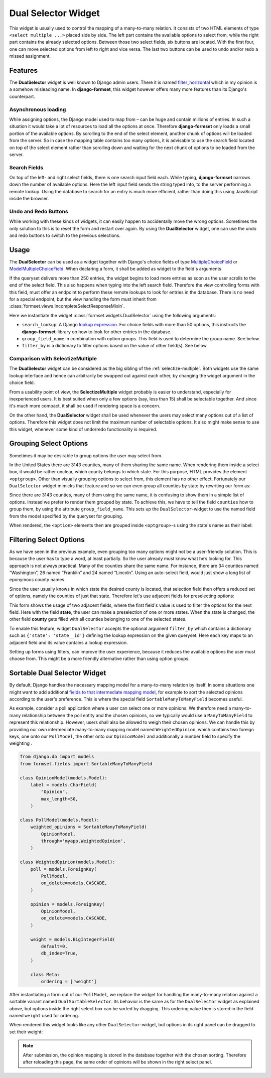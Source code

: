 .. _dual-selector:

====================
Dual Selector Widget
====================

This widget is usually used to control the mapping of a many-to-many relation. It consists of two
HTML elements of type ``<select multiple ...>`` placed side by side. The left part contains the
available options to select from, while the right part contains the already selected options.
Between those two select fields, six buttons are located. With the first four, one can move selected
options from left to right and vice versa. The last two buttons can be used to undo and/or redo a
missed assignment.


Features
========

The **DualSelector** widget is well known to Django admin users. There it is named
filter_horizontal_ which in my opinion is a somehow misleading name. In **django-formset**, this
widget however offers many more features than its Django's counterpart.

.. _filter_horizontal: https://docs.djangoproject.com/en/stable/ref/contrib/admin/#django.contrib.admin.ModelAdmin.filter_horizontal


Asynchronous loading
--------------------

While assigning options, the Django model used to map from – can be huge and contain millions of
entries. In such a situation it would take a lot of resources to load all the options at once.
Therefore **django-formset** only loads a small portion of the available options. By scrolling to
the end of the select element, another chunk of options will be loaded from the server. So in case
the mapping table contains too many options, it is advisable to use the search field located on top
of the select element rather than scrolling down and waiting for the next chunk of options to be
loaded from the server.


Search Fields
-------------

On top of the left- and right select fields, there is one search input field each. While typing,
**django-formset** narrows down the number of available options. Here the left input field sends the
string typed into, to the server performing a remote lookup. Using the database to search for an
entry is much more efficient, rather than doing this using JavaScript inside the browser.


Undo and Redo Buttons
---------------------

While working with these kinds of widgets, it can easily happen to accidentally move the wrong
options. Sometimes the only solution to this is to reset the form and restart over again. By using
the **DualSelector** widget, one can use the undo and redo buttons to switch to the previous selections.


Usage
=====

The **DualSelector** can be used as a widget together with Django's choice fields of type
MultipleChoiceField_ or ModelMultipleChoiceField_. When declaring a form, it shall be added
as widget to the field's arguments

.. _MultipleChoiceField: https://docs.djangoproject.com/en/stable/ref/forms/fields/#multiplechoicefield
.. _ModelMultipleChoiceField: https://docs.djangoproject.com/en/stable/ref/forms/fields/#django.forms.ModelMultipleChoiceField

.. django-view:: county_form

	from django.forms import fields, forms, models, widgets
	from formset.widgets import DualSelector
	from testapp.models import County

	class CountyForm(forms.Form):
	    county = models.ModelMultipleChoiceField(
	        queryset=County.objects.all(),
	        widget=DualSelector(search_lookup='name__icontains'),
	    )

If the queryset delivers more than 250 entries, the widget begins to load more entries as soon as
the user scrolls to the end of the select field. This also happens when typing into the left search
field. Therefore the view controlling forms with this field, must offer an endpoint to perform these
remote lookups to look for entries in the database. There is no need for a special endpoint, but the
view handling the form must inherit from :class:`formset.views.IncompleteSelectResponseMixin`.

Here we instantiate the widget :class:`formset.widgets.DualSelector` using the following arguments:

* ``search_lookup``: A Django `lookup expression`_. For choice fields with more than 50 options,
  this instructs the **django-formset**-library on how to look for other entries in the database. 
* ``group_field_name`` in combination with option groups. This field is used to determine the group
  name. See below.
* ``filter_by`` is a dictionary to filter options based on the value of other field(s). See below.

.. _lookup expression: https://docs.djangoproject.com/en/stable/ref/models/lookups/#lookup-reference

.. django-view:: county_view
	:view-function: CountyView.as_view(extra_context={'framework': 'bootstrap', 'pre_id': 'county-result'}, form_kwargs={'auto_id': 'co_id_%s'})
	:hide-code:

	from formset.views import FormView 

	class CountyView(FormView):
	    form_class = CountyForm
	    template_name = "form.html"
	    success_url = "/success"


Comparison with SelectizeMultiple
---------------------------------

The **DualSelector** widget can be considered as the big sibling of the :ref:`selectize-multiple`.
Both widgets use the same lookup interface and hence can arbitrarily be swapped out against each
other, by changing the widget argument in the choice field. 

From a usability point of view, the **SelectizeMultiple** widget probably is easier to understand,
especially for inexperienced users. It is best suited when only a few options (say, less than 15)
shall be selectable together. And since it's much more compact, it shall be used if rendering space
is a concern.

On the other hand, the **DualSelector** widget shall be used whenever the users may select many
options out of a list of options. Therefore this widget does not limit the maximum number of
selectable options. It also might make sense to use this widget, whenever some kind of undo/redo
functionality is required.


Grouping Select Options
=======================  

Sometimes it may be desirable to group options the user may select from.

In the United States there are 3143 counties, many of them sharing the same name. When rendering
them inside a select box, it would be rather unclear, which county belongs to which state. For this
purpose, HTML provides the element ``<optgroup>``. Other than visually grouping options to select
from, this element has no other effect. Fortunately our ``DualSelector`` widget mimicks that feature
and so we can even group all counties by state by rewriting our form as:

.. django-view:: grouped_county_form

	class GroupedCountyForm(forms.Form):
	    county = models.ModelMultipleChoiceField(
	        label="County",
	        queryset=County.objects.all(),
	        widget=DualSelector(
	            search_lookup='name__icontains',
	            group_field_name='state',
	        ),
	        required=True,
	    )

.. django-view:: grouped_county_view
	:view-function: GroupedCountyView.as_view(extra_context={'framework': 'bootstrap', 'pre_id': 'grouped-county-result'}, form_kwargs={'auto_id': 'gc_id_%s'})
	:hide-code:

	class GroupedCountyView(CountyView):
	    form_class = GroupedCountyForm

Since there are 3143 counties, many of them using the same name, it is confusing to show them in a
simple list of options. Instead we prefer to render them grouped by state. To achieve this, we have
to tell the field ``counties`` how to group them, by using the attribute ``group_field_name``. This
sets up the ``DualSelector``-widget to use the named field from the model specified by the queryset
for grouping.

When rendered, the ``<option>`` elements then are grouped inside ``<optgroup>``-s using the state's
name as their label:


Filtering Select Options
========================

As we have seen in the previous example, even grouping too many options might not be a user-friendly
solution. This is because the user has to type a word, at least partially. So the user already must
know what he’s looking for. This approach is not always practical. Many of the counties share the
same name. For instance, there are 34 counties named “Washington”, 26 named “Franklin” and 24 named
“Lincoln”. Using an auto-select field, would just show a long list of eponymous county names.

Since the user usually knows in which state the desired county is located, that selection field then
offers a reduced set of options, namely the counties of just that state. Therefore let's use
adjacent fields for preselecting options:

.. django-view:: filtered_county_form

	from formset.widgets import DualSelector, SelectizeMultiple
	from testapp.models import State

	class FilteredCountyForm(forms.Form):
	    state = models.ModelMultipleChoiceField(
	        label="State",
	        queryset=State.objects.all(),
	        widget=SelectizeMultiple(
	            search_lookup='name__icontains',
	        ),
	        required=False,
	        help_text="Select up to 5 states",
	    )

	    county = models.ModelMultipleChoiceField(
	        label="County",
	        queryset=County.objects.all(),
	        widget=DualSelector(
	            search_lookup=['name__icontains'],
	            filter_by={'state': 'state__id'},
	        ),
	        required=True,
	    )

This form shows the usage of two adjacent fields, where the first field's value is used to filter
the options for the next field. Here with the field **state**, the user can make a preselection of
one or more states. When the state is changed, the other field **county** gets filled with all
counties belonging to one of the selected states.

To enable this feature, widget ``DualSelector`` accepts the optional argument ``filter_by`` which
contains a dictionary such as ``{'state': 'state__id'}`` defining the lookup expression on the given
queryset. Here each key maps to an adjacent field and its value contains a lookup expression.

.. django-view:: filtered_county_view
	:view-function: FilteredCountyView.as_view(extra_context={'framework': 'bootstrap', 'pre_id': 'filtered-county-result'}, form_kwargs={'auto_id': 'fc_id_%s'})
	:hide-code:

	class FilteredCountyView(CountyView):
	    form_class = FilteredCountyForm

Setting up forms using filters, can improve the user experience, because it reduces the available
options the user must choose from. This might be a more friendly alternative rather than using
option groups.


Sortable Dual Selector Widget
=============================

By default, Django handles the necessary mapping model for a many-to-many relation by itself.
In some situations one might want to add additional `fields to that intermediate mapping model`_,
for example to sort the selected opinions according to the user's preference. This is where the
special field ``SortableManyToManyField`` becomes useful.

.. _fields to that intermediate mapping model: https://docs.djangoproject.com/en/stable/topics/db/models/#intermediary-manytomany

As example, consider a poll application where a user can select one or more opinions. We therefore
need a many-to-many relationship between the poll entity and the chosen opinions, so we typically
would use a ``ManyToManyField`` to represent this relationship. However, users shall also be allowed
to weigh their chosen opinions. We can handle this by providing our own intermediate many-to-many
mapping model named ``WeightedOpinion``, which contains two foreign keys, one onto our
``PollModel``, the other onto our ``OpinionModel`` and additionally a number field to specify the
weighting .

.. code-block:: python

	from django.db import models
	from formset.fields import SortableManyToManyField
	
	class OpinionModel(models.Model):
	    label = models.CharField(
	        "Opinion",
	        max_length=50,
	    )

	class PollModel(models.Model):
	    weighted_opinions = SortableManyToManyField(
	        OpinionModel,
	        through='myapp.WeightedOpinion',
	    )
	
	class WeightedOpinion(models.Model):
	    poll = models.ForeignKey(
	        PollModel,
	        on_delete=models.CASCADE,
	    )
	
	    opinion = models.ForeignKey(
	        OpinionModel,
	        on_delete=models.CASCADE,
	    )
	
	    weight = models.BigIntegerField(
	        default=0,
	        db_index=True,
	    )
	
	    class Meta:
	        ordering = ['weight']

After instantiating a form out of our ``PollModel``, we replace the widget for handling the
many-to-many relation against a sortable variant named ``DualSortableSelector``. Its behavior is the
same as for the ``DualSelector`` widget as explained above, but options inside the right select box
can be sorted by dragging. This ordering value then is stored in the field named ``weight`` used for
ordering.

.. django-view:: poll_form
	:caption: forms.py

	from django.forms import models
	from formset.widgets import DualSortableSelector
	from testapp.models import PollModel

	class PollForm(models.ModelForm):
	    class Meta:
	        model = PollModel
	        fields = '__all__'
	        widgets = {
	            'weighted_opinions': DualSortableSelector(search_lookup='label__icontains'),
	        }

When rendered this widget looks like any other ``DualSelector``-widget, but options in its right
panel can be dragged to set their weight:

.. django-view:: poll_view
	:view-function: type('ArticleEditView', (SessionModelFormViewMixin, dual_selector.PollView), {}).as_view(extra_context={'framework': 'bootstrap', 'pre_id': 'poll-result'}, form_kwargs={'auto_id': 'po_id_%s'})
	:caption: views.py

	from django.views.generic import UpdateView
	from formset.views import FormViewMixin, IncompleteSelectResponseMixin

	class PollView(IncompleteSelectResponseMixin, FormViewMixin, UpdateView):
	    model = PollModel
	    form_class = PollForm
	    template_name = 'form.html'
	    success_url = '/success'

.. note:: After submission, the opinion mapping is stored in the database together with the chosen
	sorting. Therefore after reloading this page, the same order of opinions will be shown in the
	right select panel.

